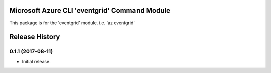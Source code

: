 Microsoft Azure CLI 'eventgrid' Command Module
=======================================================

This package is for the 'eventgrid' module.
i.e. 'az eventgrid'




.. :changelog:

Release History
===============

0.1.1 (2017-08-11)
++++++++++++++++++

* Initial release.



